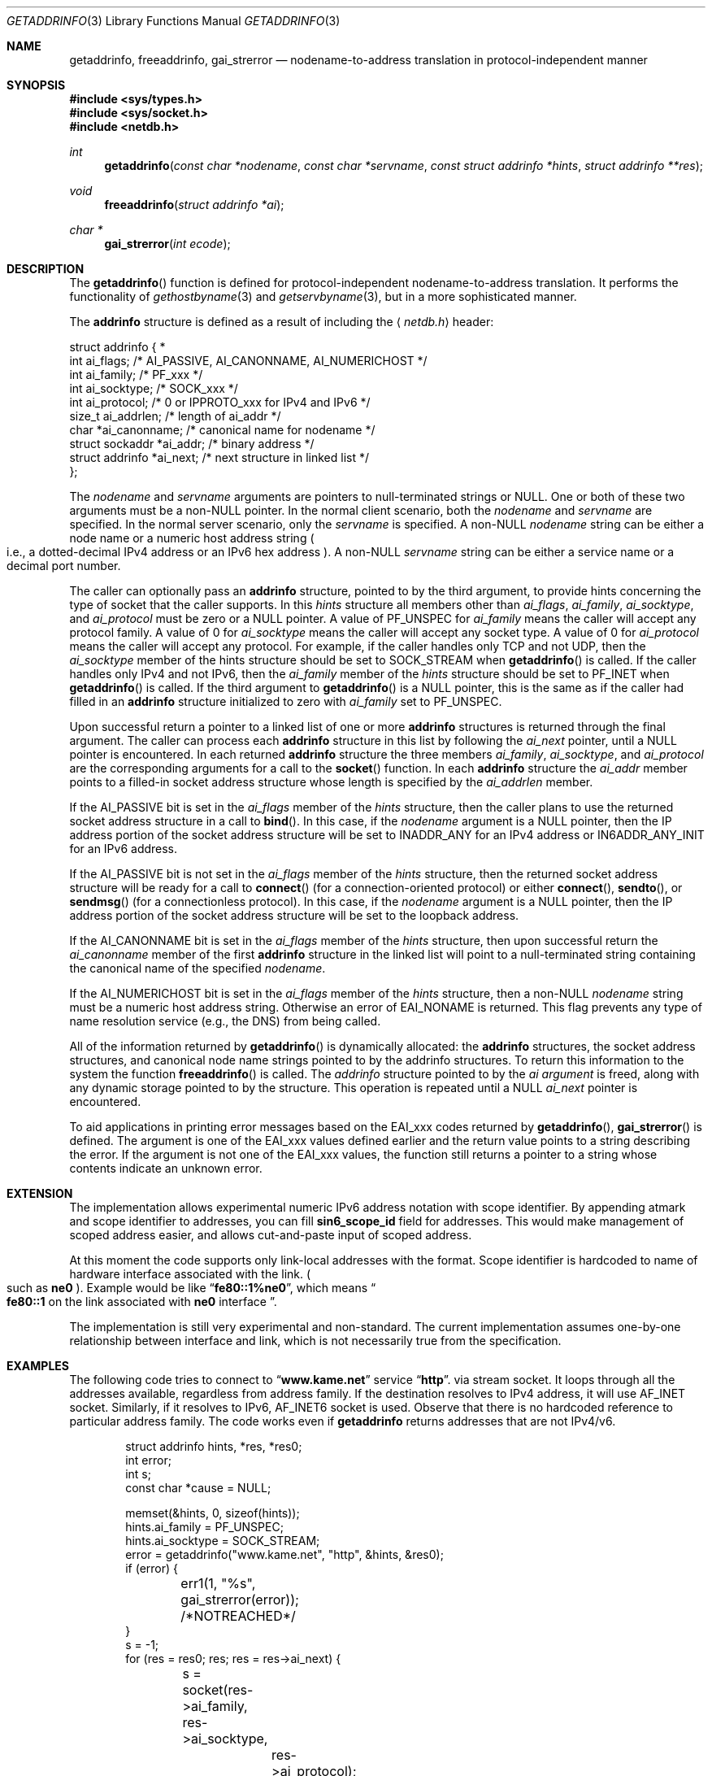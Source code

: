 .\" Copyright (c) 1983, 1987, 1991, 1993
.\"	The Regents of the University of California.  All rights reserved.
.\"
.\" Redistribution and use in source and binary forms, with or without
.\" modification, are permitted provided that the following conditions
.\" are met:
.\" 1. Redistributions of source code must retain the above copyright
.\"    notice, this list of conditions and the following disclaimer.
.\" 2. Redistributions in binary form must reproduce the above copyright
.\"    notice, this list of conditions and the following disclaimer in the
.\"    documentation and/or other materials provided with the distribution.
.\" 3. All advertising materials mentioning features or use of this software
.\"    must display the following acknowledgement:
.\"	This product includes software developed by the University of
.\"	California, Berkeley and its contributors.
.\" 4. Neither the name of the University nor the names of its contributors
.\"    may be used to endorse or promote products derived from this software
.\"    without specific prior written permission.
.\"
.\" THIS SOFTWARE IS PROVIDED BY THE REGENTS AND CONTRIBUTORS ``AS IS'' AND
.\" ANY EXPRESS OR IMPLIED WARRANTIES, INCLUDING, BUT NOT LIMITED TO, THE
.\" IMPLIED WARRANTIES OF MERCHANTABILITY AND FITNESS FOR A PARTICULAR PURPOSE
.\" ARE DISCLAIMED.  IN NO EVENT SHALL THE REGENTS OR CONTRIBUTORS BE LIABLE
.\" FOR ANY DIRECT, INDIRECT, INCIDENTAL, SPECIAL, EXEMPLARY, OR CONSEQUENTIAL
.\" DAMAGES (INCLUDING, BUT NOT LIMITED TO, PROCUREMENT OF SUBSTITUTE GOODS
.\" OR SERVICES; LOSS OF USE, DATA, OR PROFITS; OR BUSINESS INTERRUPTION)
.\" HOWEVER CAUSED AND ON ANY THEORY OF LIABILITY, WHETHER IN CONTRACT, STRICT
.\" LIABILITY, OR TORT (INCLUDING NEGLIGENCE OR OTHERWISE) ARISING IN ANY WAY
.\" OUT OF THE USE OF THIS SOFTWARE, EVEN IF ADVISED OF THE POSSIBILITY OF
.\" SUCH DAMAGE.
.\"
.\"     From: @(#)gethostbyname.3	8.4 (Berkeley) 5/25/95
.\"     $Id: getaddrinfo.3,v 1.10 2000/05/11 02:46:01 jinmei Exp $
.\"
.Dd May 25, 1995
.Dt GETADDRINFO 3
.Os KAME
.\"
.Sh NAME
.Nm getaddrinfo ,
.Nm freeaddrinfo ,
.Nm gai_strerror
.Nd nodename-to-address translation in protocol-independent manner
.\"
.Sh SYNOPSIS
.Fd #include <sys/types.h>
.Fd #include <sys/socket.h>
.Fd #include <netdb.h>
.Ft int
.Fn getaddrinfo "const char *nodename" "const char *servname" \
"const struct addrinfo *hints" "struct addrinfo **res"
.Ft void
.Fn freeaddrinfo "struct addrinfo *ai"
.Ft "char *"
.Fn gai_strerror "int ecode"
.\"
.Sh DESCRIPTION
The
.Fn getaddrinfo
function is defined for protocol-independent nodename-to-address translation.
It performs the functionality of
.Xr gethostbyname 3
and
.Xr getservbyname 3 ,
but in a more sophisticated manner.
.Pp
The
.Li addrinfo
structure is defined as a result of including the
.Aq Pa netdb.h
header:
.Bd -literal -offset
struct addrinfo {                                                  *
     int     ai_flags;     /* AI_PASSIVE, AI_CANONNAME, AI_NUMERICHOST */
     int     ai_family;    /* PF_xxx */
     int     ai_socktype;  /* SOCK_xxx */
     int     ai_protocol;  /* 0 or IPPROTO_xxx for IPv4 and IPv6 */
     size_t  ai_addrlen;   /* length of ai_addr */
     char   *ai_canonname; /* canonical name for nodename */
     struct sockaddr  *ai_addr; /* binary address */
     struct addrinfo  *ai_next; /* next structure in linked list */
};
.Ed
.Pp
The
.Fa nodename
and
.Fa servname
arguments are pointers to null-terminated strings or
.Dv NULL .
One or both of these two arguments must be a
.Pf non Dv -NULL
pointer.
In the normal client scenario, both the
.Fa nodename
and
.Fa servname
are specified.
In the normal server scenario, only the
.Fa servname
is specified.
A
.Pf non Dv -NULL
.Fa nodename
string can be either a node name or a numeric host address string
.Po
i.e., a dotted-decimal IPv4 address or an IPv6 hex address
.Pc .
A
.Pf non Dv -NULL
.Fa servname
string can be either a service name or a decimal port number.
.Pp
The caller can optionally pass an
.Li addrinfo
structure, pointed to by the third argument,
to provide hints concerning the type of socket that the caller supports.
In this
.Fa hints
structure all members other than
.Fa ai_flags ,
.Fa ai_family ,
.Fa ai_socktype ,
and
.Fa ai_protocol
must be zero or a
.Dv NULL
pointer.
A value of
.Dv PF_UNSPEC
for
.Fa ai_family
means the caller will accept any protocol family.
A value of 0 for
.Fa ai_socktype
means the caller will accept any socket type.
A value of 0 for
.Fa ai_protocol
means the caller will accept any protocol.
For example, if the caller handles only TCP and not UDP, then the
.Fa ai_socktype
member of the hints structure should be set to
.Dv SOCK_STREAM
when
.Fn getaddrinfo
is called.
If the caller handles only IPv4 and not IPv6, then the
.Fa ai_family
member of the
.Fa hints
structure should be set to
.Dv PF_INET
when
.Fn getaddrinfo
is called.
If the third argument to
.Fn getaddrinfo
is a
.Dv NULL
pointer, this is the same as if the caller had filled in an
.Li addrinfo
structure initialized to zero with
.Fa ai_family
set to
.Dv PF_UNSPEC .
.Pp
Upon successful return a pointer to a linked list of one or more
.Li addrinfo
structures is returned through the final argument.
The caller can process each
.Li addrinfo
structure in this list by following the
.Fa ai_next
pointer, until a
.Dv NULL
pointer is encountered.
In each returned
.Li addrinfo
structure the three members
.Fa ai_family ,
.Fa ai_socktype ,
and
.Fa ai_protocol
are the corresponding arguments for a call to the
.Fn socket
function.
In each
.Li addrinfo
structure the
.Fa ai_addr
member points to a filled-in socket address structure whose length is
specified by the
.Fa ai_addrlen
member.
.Pp
If the
.Dv AI_PASSIVE
bit is set in the
.Fa ai_flags
member of the
.Fa hints
structure, then the caller plans to use the returned socket address
structure in a call to
.Fn bind .
In this case, if the
.Fa nodename
argument is a
.Dv NULL
pointer, then the IP address portion of the socket
address structure will be set to
.Dv INADDR_ANY
for an IPv4 address or
.Dv IN6ADDR_ANY_INIT
for an IPv6 address.
.Pp
If the
.Dv AI_PASSIVE
bit is not set in the
.Fa ai_flags
member of the
.Fa hints
structure, then the returned socket address structure will be ready for a
call to
.Fn connect
.Pq for a connection-oriented protocol
or either
.Fn connect ,
.Fn sendto ,
or
.Fn sendmsg
.Pq for a connectionless protocol .
In this case, if the
.Fa nodename
argument is a
.Dv NULL
pointer, then the IP address portion of the
socket address structure will be set to the loopback address.
.Pp
If the
.Dv AI_CANONNAME
bit is set in the
.Fa ai_flags
member of the
.Fa hints
structure, then upon successful return the
.Fa ai_canonname
member of the first
.Li addrinfo
structure in the linked list will point to a null-terminated string
containing the canonical name of the specified
.Fa nodename .
.Pp
If the
.Dv AI_NUMERICHOST
bit is set in the
.Fa ai_flags
member of the
.Fa hints
structure, then a
.Pf non Dv -NULL
.Fa nodename
string must be a numeric host address string.
Otherwise an error of
.Dv EAI_NONAME
is returned.
This flag prevents any type of name resolution service (e.g., the DNS)
from being called.
.Pp
All of the information returned by
.Fn getaddrinfo
is dynamically allocated:
the
.Li addrinfo
structures, the socket address structures, and canonical node name
strings pointed to by the addrinfo structures.
To return this information to the system the function
.Fn freeaddrinfo
is called.
The
.Fa addrinfo
structure pointed to by the
.Fa ai argument
is freed, along with any dynamic storage pointed to by the structure.
This operation is repeated until a
.Dv NULL
.Fa ai_next
pointer is encountered.
.Pp
To aid applications in printing error messages based on the
.Dv EAI_xxx
codes returned by
.Fn getaddrinfo ,
.Fn gai_strerror
is defined.
The argument is one of the
.Dv EAI_xxx
values defined earlier and the return value points to a string describing
the error.
If the argument is not one of the
.Dv EAI_xxx
values, the function still returns a pointer to a string whose contents
indicate an unknown error.
.\"
.Sh EXTENSION
The implementation allows experimental numeric IPv6 address notation with
scope identifier.
By appending atmark and scope identifier to addresses, you can fill
.Li sin6_scope_id
field for addresses.
This would make management of scoped address easier,
and allows cut-and-paste input of scoped address.
.Pp
At this moment the code supports only link-local addresses with the format.
Scope identifier is hardcoded to name of hardware interface associated
with the link.
.Po
such as
.Li ne0
.Pc .
Example would be like
.Dq Li fe80::1%ne0 ,
which means
.Do
.Li fe80::1
on the link associated with
.Li ne0
interface
.Dc .
.Pp
The implementation is still very experimental and non-standard.
The current implementation assumes one-by-one relationship between
interface and link, which is not necessarily true from the specification.
.\"
.Sh EXAMPLES
The following code tries to connect to
.Dq Li www.kame.net
service
.Dq Li http .
via stream socket.
It loops through all the addresses available, regardless from address family.
If the destination resolves to IPv4 address, it will use
.Dv AF_INET
socket.
Similarly, if it resolves to IPv6,
.Dv AF_INET6
socket is used.
Observe that there is no hardcoded reference to particular address family.
The code works even if
.Nm getaddrinfo
returns addresses that are not IPv4/v6.
.Bd -literal -offset indent
struct addrinfo hints, *res, *res0;
int error;
int s;
const char *cause = NULL;

memset(&hints, 0, sizeof(hints));
hints.ai_family = PF_UNSPEC;
hints.ai_socktype = SOCK_STREAM;
error = getaddrinfo("www.kame.net", "http", &hints, &res0);
if (error) {
	err1(1, "%s", gai_strerror(error));
	/*NOTREACHED*/
}
s = -1;
for (res = res0; res; res = res->ai_next) {
	s = socket(res->ai_family, res->ai_socktype,
		res->ai_protocol);
	if (s < 0) {
		cause = "socket";
		continue;
	}

	if (connect(s, res->ai_addr, res->ai_addrlen) < 0) {
		cause = "connect";
		close(s);
		s = -1;
		continue;
	}

	break;	/* okay we got one */
}
if (s < 0) {
	err(1, cause);
	/*NOTREACHED*/
}
freeaddrinfo(res0);
.Ed
.Pp
The following example tries to open wildcard listening socket onto service
.Dq Li http ,
for all the address families available.
.Bd -literal -offset indent
struct addrinfo hints, *res, *res0;
int error;
int s[MAXSOCK];
int nsock;
const char *cause = NULL;

memset(&hints, 0, sizeof(hints));
hints.ai_family = PF_UNSPEC;
hints.ai_socktype = SOCK_STREAM;
hints.ai_flags = AI_PASSIVE;
error = getaddrinfo(NULL, "http", &hints, &res0);
if (error) {
	err1(1, "%s", gai_strerror(error));
	/*NOTREACHED*/
}
nsock = 0;
for (res = res0; res && nsock < MAXSOCK; res = res->ai_next) {
	s[nsock] = socket(res->ai_family, res->ai_socktype,
		res->ai_protocol);
	if (s[nsock] < 0) {
		cause = "socket";
		continue;
	}

	if (connect(s[nsock], res->ai_addr, res->ai_addrlen) < 0) {
		cause = "connect";
		close(s[nsock]);
		continue;
	}

	nsock++;
}
if (nsock == 0) {
	err(1, cause);
	/*NOTREACHED*/
}
freeaddrinfo(res0);
.Ed
.\"
.Sh FILES
.Bl -tag -width /etc/resolv.conf -compact
.It Pa /etc/hosts
.It Pa /etc/host.conf
.It Pa /etc/resolv.conf
.El
.\"
.Sh DIAGNOSTICS
Error return status from
.Fn getaddrinfo
is zero on success and non-zero on errors.
Non-zero error codes are defined in
.Aq Pa netdb.h ,
and as follows:
.Pp
.Bl -tag -width EAI_ADDRFAMILY -compact
.It Dv EAI_ADDRFAMILY
Address family for
.Fa nodename
not supported.
.It Dv EAI_AGAIN
Temporary failure in name resolution.
.It Dv EAI_BADFLAGS
Invalid value for
.Fa ai_flags .
.It Dv EAI_FAIL
Non-recoverable failure in name resolution.
.It Dv EAI_FAMILY
.Fa ai_family
not supported.
.It Dv EAI_MEMORY
Memory allocation failure.
.It Dv EAI_NODATA
No address associated with
.Fa nodename .
.It Dv EAI_NONAME
.Fa nodename
nor
.Fa servname
provided, or not known.
.It Dv EAI_SERVICE
.Fa servname
not supported for
.Fa ai_socktype .
.It Dv EAI_SOCKTYPE
.Fa ai_socktype
not supported.
.It Dv EAI_SYSTEM
System error returned in
.Va errno .
.El
.Pp
If called with proper argument,
.Fn gai_strerror
returns a pointer to a string describing the given error code.
If the argument is not one of the
.Dv EAI_xxx
values, the function still returns a pointer to a string whose contents
indicate an unknown error.
.\"
.Sh SEE ALSO
.Xr getnameinfo 3 ,
.Xr gethostbyname 3 ,
.Xr getservbyname 3 ,
.Xr hosts 5 ,
.Xr services 5 ,
.Xr hostname 7 ,
.Xr named 8
.Pp
.Rs
.%A R. Gilligan
.%A S. Thomson
.%A J. Bound
.%A W. Stevens
.%T Basic Socket Interface Extensions for IPv6
.%R RFC2553
.%D March 1999
.Re
.Rs
.%A Tatsuya Jinmei
.%A Atsushi Onoe
.%T "An Extension of Format for IPv6 Scoped Addresses"
.%R internet draft
.%N draft-ietf-ipngwg-scopedaddr-format-00.txt
.%O work in progress material
.Re
.\"
.Sh HISTORY
The implementation first appeared in WIDE Hydrangea IPv6 protocol stack kit.
.\"
.Sh STANDARDS
The
.Fn getaddrinfo
function is defined IEEE POSIX 1003.1g draft specification,
and documented in
.Dq Basic Socket Interface Extensions for IPv6
.Pq RFC2533 .
.\"
.Sh BUGS
The text was shamelessly copied from RFC2553.

